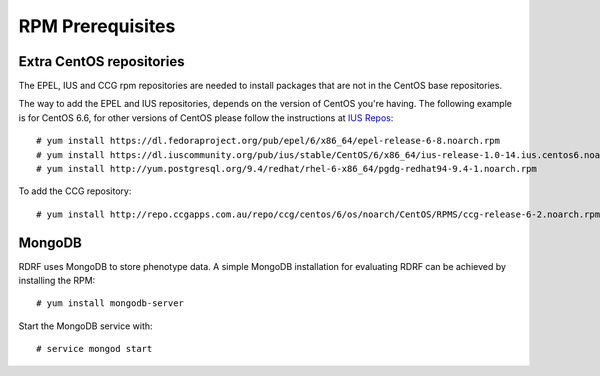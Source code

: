 .. highlight:: console

.. _prerequisites:

RPM Prerequisites
=================

.. _extra-repos:

Extra CentOS repositories
-------------------------

The EPEL, IUS and CCG rpm repositories are needed to install packages that are not in the CentOS base repositories.

The way to add the EPEL and IUS repositories, depends on the version of CentOS you're having. The following example
is for CentOS 6.6, for other versions of CentOS please follow the instructions at `IUS Repos <https://iuscommunity.org/pages/Repos.html>`_::

 # yum install https://dl.fedoraproject.org/pub/epel/6/x86_64/epel-release-6-8.noarch.rpm
 # yum install https://dl.iuscommunity.org/pub/ius/stable/CentOS/6/x86_64/ius-release-1.0-14.ius.centos6.noarch.rpm
 # yum install http://yum.postgresql.org/9.4/redhat/rhel-6-x86_64/pgdg-redhat94-9.4-1.noarch.rpm

To add the CCG repository::

 # yum install http://repo.ccgapps.com.au/repo/ccg/centos/6/os/noarch/CentOS/RPMS/ccg-release-6-2.noarch.rpm

.. _mongodb

MongoDB
--------

RDRF uses MongoDB to store phenotype data. A simple MongoDB installation for evaluating RDRF can be achieved by installing the RPM::

 # yum install mongodb-server

Start the MongoDB service with::

 # service mongod start

